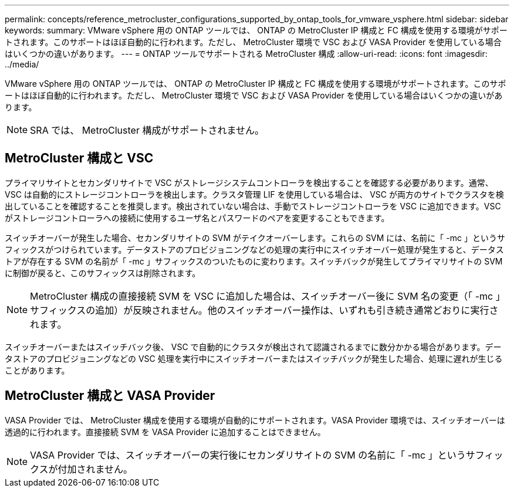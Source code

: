 ---
permalink: concepts/reference_metrocluster_configurations_supported_by_ontap_tools_for_vmware_vsphere.html 
sidebar: sidebar 
keywords:  
summary: VMware vSphere 用の ONTAP ツールでは、 ONTAP の MetroCluster IP 構成と FC 構成を使用する環境がサポートされます。このサポートはほぼ自動的に行われます。ただし、 MetroCluster 環境で VSC および VASA Provider を使用している場合はいくつかの違いがあります。 
---
= ONTAP ツールでサポートされる MetroCluster 構成
:allow-uri-read: 
:icons: font
:imagesdir: ../media/


[role="lead"]
VMware vSphere 用の ONTAP ツールでは、 ONTAP の MetroCluster IP 構成と FC 構成を使用する環境がサポートされます。このサポートはほぼ自動的に行われます。ただし、 MetroCluster 環境で VSC および VASA Provider を使用している場合はいくつかの違いがあります。


NOTE: SRA では、 MetroCluster 構成がサポートされません。



== MetroCluster 構成と VSC

プライマリサイトとセカンダリサイトで VSC がストレージシステムコントローラを検出することを確認する必要があります。通常、 VSC は自動的にストレージコントローラを検出します。クラスタ管理 LIF を使用している場合は、 VSC が両方のサイトでクラスタを検出していることを確認することを推奨します。検出されていない場合は、手動でストレージコントローラを VSC に追加できます。VSC がストレージコントローラへの接続に使用するユーザ名とパスワードのペアを変更することもできます。

スイッチオーバーが発生した場合、セカンダリサイトの SVM がテイクオーバーします。これらの SVM には、名前に「 -mc 」というサフィックスがつけられています。データストアのプロビジョニングなどの処理の実行中にスイッチオーバー処理が発生すると、データストアが存在する SVM の名前が「 -mc 」サフィックスのついたものに変わります。スイッチバックが発生してプライマリサイトの SVM に制御が戻ると、このサフィックスは削除されます。


NOTE: MetroCluster 構成の直接接続 SVM を VSC に追加した場合は、スイッチオーバー後に SVM 名の変更（「 -mc 」サフィックスの追加）が反映されません。他のスイッチオーバー操作は、いずれも引き続き通常どおりに実行されます。

スイッチオーバーまたはスイッチバック後、 VSC で自動的にクラスタが検出されて認識されるまでに数分かかる場合があります。データストアのプロビジョニングなどの VSC 処理を実行中にスイッチオーバーまたはスイッチバックが発生した場合、処理に遅れが生じることがあります。



== MetroCluster 構成と VASA Provider

VASA Provider では、 MetroCluster 構成を使用する環境が自動的にサポートされます。VASA Provider 環境では、スイッチオーバーは透過的に行われます。直接接続 SVM を VASA Provider に追加することはできません。


NOTE: VASA Provider では、スイッチオーバーの実行後にセカンダリサイトの SVM の名前に「 -mc 」というサフィックスが付加されません。
